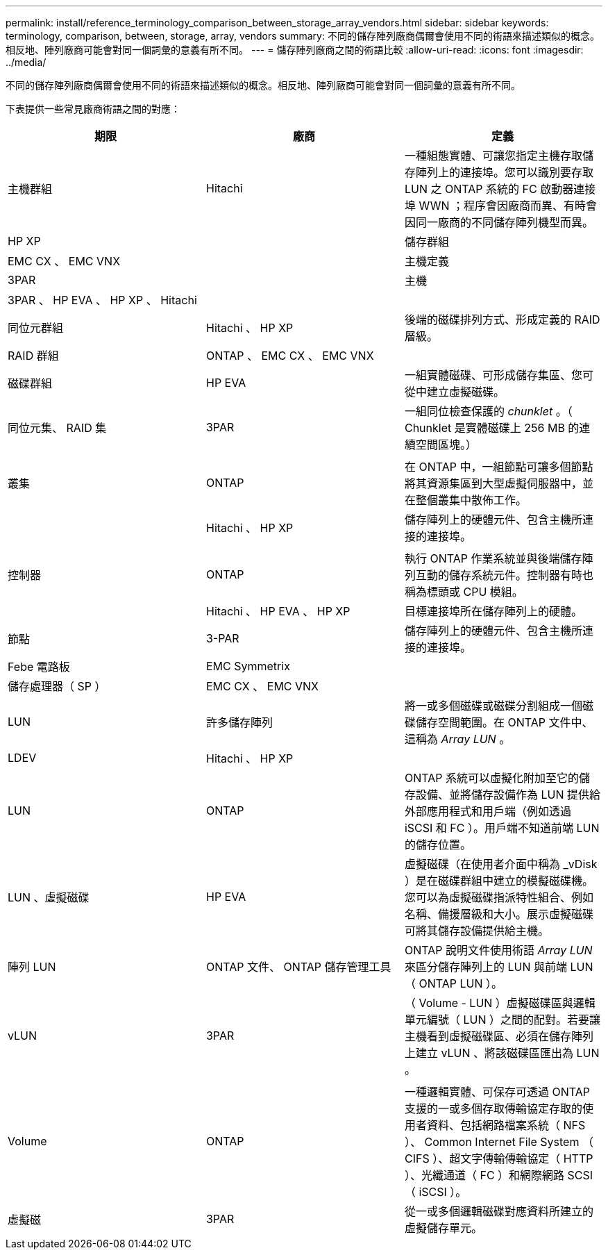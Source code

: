---
permalink: install/reference_terminology_comparison_between_storage_array_vendors.html 
sidebar: sidebar 
keywords: terminology, comparison, between, storage, array, vendors 
summary: 不同的儲存陣列廠商偶爾會使用不同的術語來描述類似的概念。相反地、陣列廠商可能會對同一個詞彙的意義有所不同。 
---
= 儲存陣列廠商之間的術語比較
:allow-uri-read: 
:icons: font
:imagesdir: ../media/


[role="lead"]
不同的儲存陣列廠商偶爾會使用不同的術語來描述類似的概念。相反地、陣列廠商可能會對同一個詞彙的意義有所不同。

下表提供一些常見廠商術語之間的對應：

|===
| 期限 | 廠商 | 定義 


 a| 
主機群組
 a| 
Hitachi
 a| 
一種組態實體、可讓您指定主機存取儲存陣列上的連接埠。您可以識別要存取 LUN 之 ONTAP 系統的 FC 啟動器連接埠 WWN ；程序會因廠商而異、有時會因同一廠商的不同儲存陣列機型而異。



 a| 
HP XP
 a| 



| 儲存群組  a| 
EMC CX 、 EMC VNX
 a| 



| 主機定義  a| 
3PAR
 a| 



| 主機  a| 
3PAR 、 HP EVA 、 HP XP 、 Hitachi
 a| 



 a| 



| 同位元群組  a| 
Hitachi 、 HP XP
 a| 
後端的磁碟排列方式、形成定義的 RAID 層級。



 a| 
RAID 群組
 a| 
ONTAP 、 EMC CX 、 EMC VNX
 a| 



| 磁碟群組  a| 
HP EVA
 a| 
一組實體磁碟、可形成儲存集區、您可從中建立虛擬磁碟。



 a| 
同位元集、 RAID 集
 a| 
3PAR
 a| 
一組同位檢查保護的 _chunklet_ 。（ Chunklet 是實體磁碟上 256 MB 的連續空間區塊。）



 a| 
 a| 
|  


| 叢集  a| 
ONTAP
 a| 
在 ONTAP 中，一組節點可讓多個節點將其資源集區到大型虛擬伺服器中，並在整個叢集中散佈工作。



 a| 
| Hitachi 、 HP XP  a| 
儲存陣列上的硬體元件、包含主機所連接的連接埠。



 a| 
 a| 
|  


| 控制器  a| 
ONTAP
 a| 
執行 ONTAP 作業系統並與後端儲存陣列互動的儲存系統元件。控制器有時也稱為標頭或 CPU 模組。



 a| 
| Hitachi 、 HP EVA 、 HP XP  a| 
目標連接埠所在儲存陣列上的硬體。



 a| 
節點
 a| 
3-PAR
 a| 
儲存陣列上的硬體元件、包含主機所連接的連接埠。



 a| 
Febe 電路板
 a| 
EMC Symmetrix
 a| 



| 儲存處理器（ SP ）  a| 
EMC CX 、 EMC VNX
 a| 



 a| 
LUN
 a| 
許多儲存陣列
 a| 
將一或多個磁碟或磁碟分割組成一個磁碟儲存空間範圍。在 ONTAP 文件中、這稱為 _Array LUN_ 。



 a| 
LDEV
 a| 
Hitachi 、 HP XP
 a| 



| LUN  a| 
ONTAP
 a| 
ONTAP 系統可以虛擬化附加至它的儲存設備、並將儲存設備作為 LUN 提供給外部應用程式和用戶端（例如透過 iSCSI 和 FC ）。用戶端不知道前端 LUN 的儲存位置。



 a| 
LUN 、虛擬磁碟
 a| 
HP EVA
 a| 
虛擬磁碟（在使用者介面中稱為 _vDisk ）是在磁碟群組中建立的模擬磁碟機。您可以為虛擬磁碟指派特性組合、例如名稱、備援層級和大小。展示虛擬磁碟可將其儲存設備提供給主機。



 a| 
陣列 LUN
 a| 
ONTAP 文件、 ONTAP 儲存管理工具
 a| 
ONTAP 說明文件使用術語 _Array LUN_ 來區分儲存陣列上的 LUN 與前端 LUN （ ONTAP LUN ）。



 a| 
vLUN
 a| 
3PAR
 a| 
（ Volume - LUN ）虛擬磁碟區與邏輯單元編號（ LUN ）之間的配對。若要讓主機看到虛擬磁碟區、必須在儲存陣列上建立 vLUN 、將該磁碟區匯出為 LUN 。



 a| 
 a| 
|  


| Volume  a| 
ONTAP
 a| 
一種邏輯實體、可保存可透過 ONTAP 支援的一或多個存取傳輸協定存取的使用者資料、包括網路檔案系統（ NFS ）、 Common Internet File System （ CIFS ）、超文字傳輸傳輸協定（ HTTP ）、光纖通道（ FC ）和網際網路 SCSI （ iSCSI ）。



 a| 
虛擬磁
 a| 
3PAR
 a| 
從一或多個邏輯磁碟對應資料所建立的虛擬儲存單元。

|===